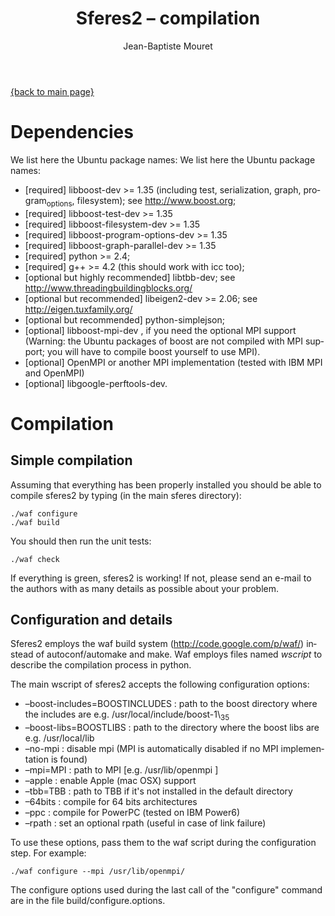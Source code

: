 #+TITLE: Sferes2 -- compilation
#+AUTHOR: Jean-Baptiste Mouret
#+EMAIL: mouret@isir.fr
#+LANGUAGE:  en
#+STYLE:    <link rel="stylesheet" type="text/css" href="../css/stylesheet.css" />

[[file:sferes2.org][{back to main page}]]


* Dependencies
We list here the Ubuntu package names:
We list here the Ubuntu package names:
- [required] libboost-dev >= 1.35 (including test, serialization, graph,
  program_options, filesystem); see [[http://www.boost.org]];
- [required] libboost-test-dev >= 1.35
- [required] libboost-filesystem-dev >= 1.35
- [required] libboost-program-options-dev >= 1.35
- [required] libboost-graph-parallel-dev >= 1.35
- [required] python >= 2.4;
- [required] g++ >= 4.2 (this should work with icc too);
- [optional but highly recommended] libtbb-dev; see
  [[http://www.threadingbuildingblocks.org/]]
- [optional but recommended] libeigen2-dev >= 2.06; see
  http://eigen.tuxfamily.org/
- [optional but recommended] python-simplejson;
- [optional] libboost-mpi-dev , if you need the optional MPI support (Warning: the
  Ubuntu packages of boost are not compiled with MPI support; you will
  have to compile boost yourself to use MPI).
- [optional] OpenMPI or another MPI implementation (tested with IBM
  MPI and OpenMPI)
- [optional] libgoogle-perftools-dev.


* Compilation
** Simple compilation
Assuming that everything has been properly installed you should be
able to compile sferes2 by typing (in the main sferes directory):
#+BEGIN_SRC shell
./waf configure
./waf build
#+END_SRC

You should then run the unit tests:
#+BEGIN_SRC shell
./waf check
#+END_SRC
If everything is green, sferes2 is working! If not, please send an
e-mail to the authors with as many details as
possible about your problem.

** Configuration and details
Sferes2 employs the waf build system ([[http://code.google.com/p/waf/]]) instead of autoconf/automake and make. Waf employs files named
/wscript/ to describe the compilation process in
python.

The main wscript of sferes2 accepts the following configuration options:
- --boost-includes=BOOSTINCLUDES : path to the boost directory where
  the includes are e.g. /usr/local/include/boost-1\_35
- --boost-libs=BOOSTLIBS : path to the directory where the boost libs
  are e.g. /usr/local/lib
- --no-mpi : disable mpi (MPI is automatically disabled if no MPI
  implementation is found)
- --mpi=MPI : path to MPI [e.g. /usr/lib/openmpi ]
- --apple :  enable Apple (mac OSX) support
- --tbb=TBB : path to TBB if it's not installed in the default
  directory
- --64bits : compile for 64 bits architectures
- --ppc : compile for PowerPC (tested on IBM Power6)
- --rpath : set an optional rpath (useful in case of link failure)

To use these options, pass them to the waf script during the
configuration step. For example:
#+BEGIN_SRC shell
./waf configure --mpi /usr/lib/openmpi/
#+END_SRC

The configure options used during the last call of the "configure"
command are in the file build/configure.options.
